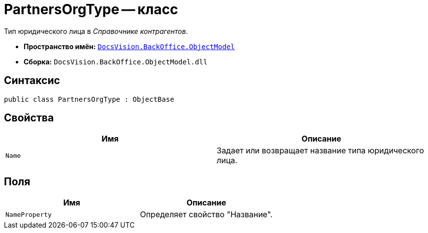 = PartnersOrgType -- класс

Тип юридического лица в _Справочнике контрагентов_.

* *Пространство имён:* `xref:api/DocsVision/Platform/ObjectModel/ObjectModel_NS.adoc[DocsVision.BackOffice.ObjectModel]`
* *Сборка:* `DocsVision.BackOffice.ObjectModel.dll`

== Синтаксис

[source,csharp]
----
public class PartnersOrgType : ObjectBase
----

== Свойства

[cols=",",options="header"]
|===
|Имя |Описание
|`Name` |Задает или возвращает название типа юридического лица.
|===

== Поля

[cols=",",options="header"]
|===
|Имя |Описание
|`NameProperty` |Определяет свойство "Название".
|===

